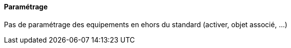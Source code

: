==== Paramétrage

Pas de paramétrage des equipements en ehors du standard (activer, objet associé, ...)
